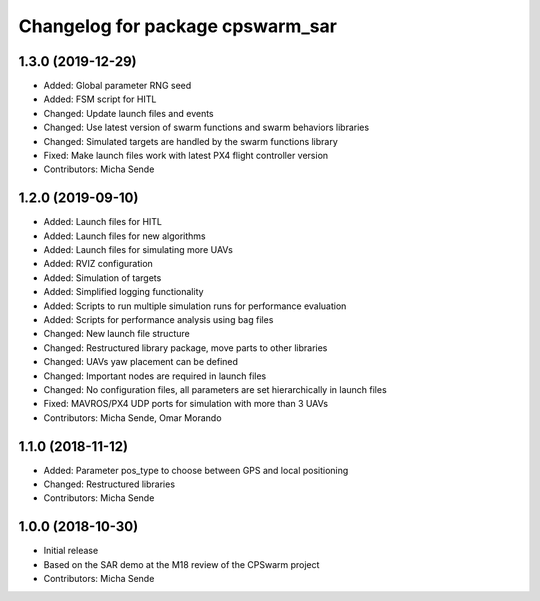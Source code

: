 ^^^^^^^^^^^^^^^^^^^^^^^^^^^^^^^^^
Changelog for package cpswarm_sar
^^^^^^^^^^^^^^^^^^^^^^^^^^^^^^^^^

1.3.0 (2019-12-29)
------------------
* Added: Global parameter RNG seed
* Added: FSM script for HITL
* Changed: Update launch files and events
* Changed: Use latest version of swarm functions and swarm behaviors libraries
* Changed: Simulated targets are handled by the swarm functions library
* Fixed: Make launch files work with latest PX4 flight controller version
* Contributors: Micha Sende

1.2.0 (2019-09-10)
------------------
* Added: Launch files for HITL
* Added: Launch files for new algorithms
* Added: Launch files for simulating more UAVs
* Added: RVIZ configuration
* Added: Simulation of targets
* Added: Simplified logging functionality
* Added: Scripts to run multiple simulation runs for performance evaluation
* Added: Scripts for performance analysis using bag files
* Changed: New launch file structure
* Changed: Restructured library package, move parts to other libraries
* Changed: UAVs yaw placement can be defined
* Changed: Important nodes are required in launch files
* Changed: No configuration files, all parameters are set hierarchically in launch files
* Fixed: MAVROS/PX4 UDP ports for simulation with more than 3 UAVs
* Contributors: Micha Sende, Omar Morando

1.1.0 (2018-11-12)
------------------
* Added: Parameter pos_type to choose between GPS and local positioning
* Changed: Restructured libraries
* Contributors: Micha Sende

1.0.0 (2018-10-30)
------------------
* Initial release
* Based on the SAR demo at the M18 review of the CPSwarm project
* Contributors: Micha Sende
